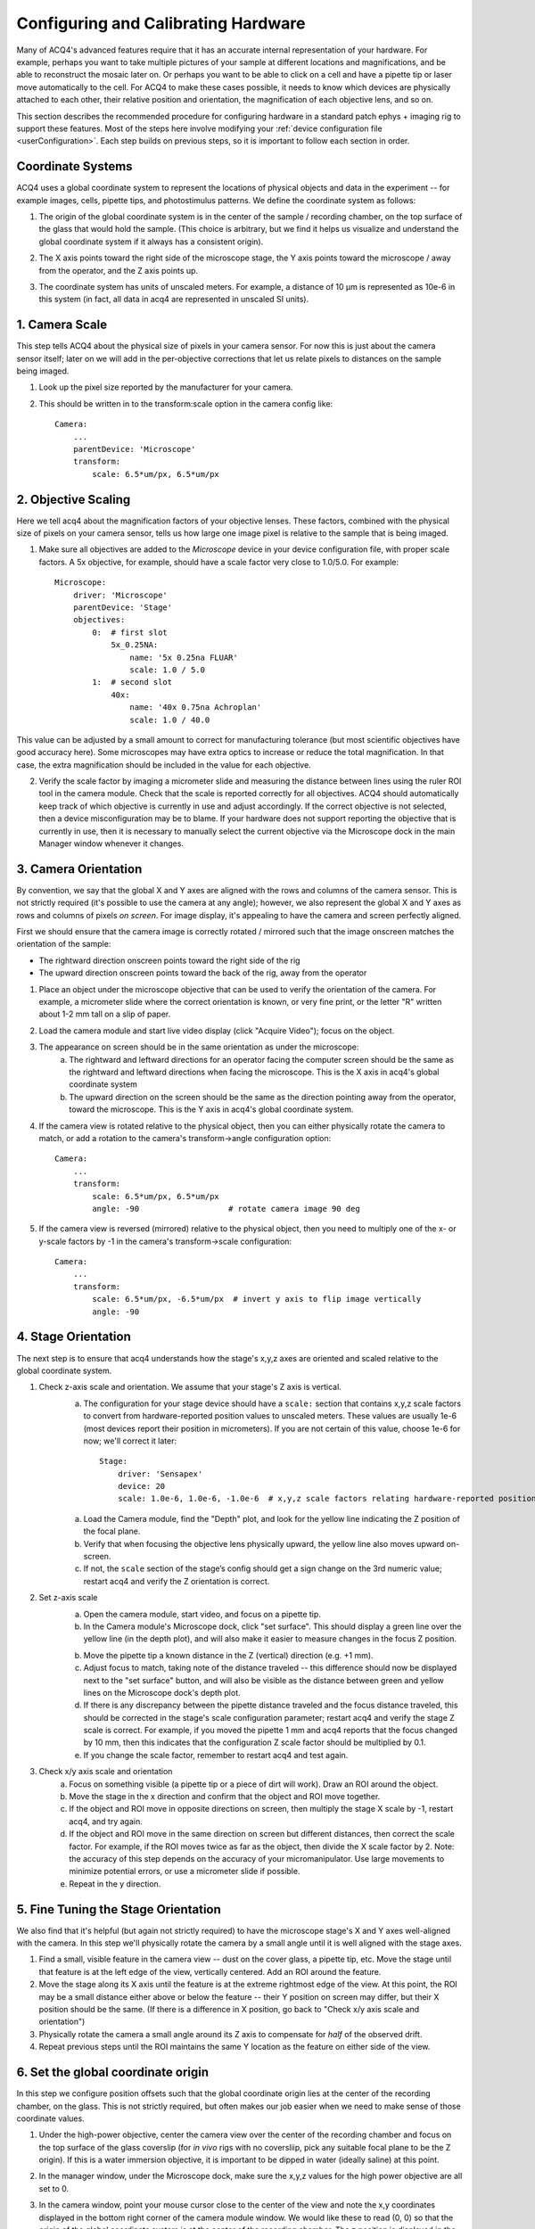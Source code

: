 .. _userCalibration:

Configuring and Calibrating Hardware
====================================

Many of ACQ4's advanced features require that it has an accurate internal representation of your hardware. For example, perhaps you want to take multiple pictures of your sample at different locations and magnifications, and be able to reconstruct the mosaic later on. Or perhaps you want to be able to click on a cell and have a pipette tip or laser move automatically to the cell. For ACQ4 to make these cases possible, it needs to know which devices are physically attached to each other, their relative position and orientation, the magnification of each objective lens, and so on.

This section describes the recommended procedure for configuring hardware in a standard patch ephys + imaging rig to support these features. Most of the steps here involve modifying your :ref:`device configuration file <userConfiguration>`. Each step builds on previous steps, so it is important to follow each section in order.

Coordinate Systems
------------------

ACQ4 uses a global coordinate system to represent the locations of physical objects and data in the experiment -- for example images, cells, pipette tips, and photostimulus patterns. We define the coordinate system as follows:

1. The origin of the global coordinate system is in the center of the sample / recording chamber, on the top surface of the glass that would hold the sample. (This choice is arbitrary, but we find it helps us visualize and understand the global coordinate system if it always has a consistent origin).
2. The X axis points toward the right side of the microscope stage, the Y axis points toward the microscope / away from the operator, and the Z axis points up.
3. The coordinate system has units of unscaled meters. For example, a distance of 10 μm is represented as 10e-6 in this system (in fact, all data in acq4 are represented in unscaled SI units).

    .. figure:: images/global_cs.svg


1. Camera Scale
---------------

This step tells ACQ4 about the physical size of pixels in your camera sensor. For now this is just about the camera sensor itself; later on we will add in the per-objective corrections that let us relate pixels to distances on the sample being imaged.

1. Look up the pixel size reported by the manufacturer for your camera.
2. This should be written in to the transform:scale option in the camera config like::

    Camera:
        ...
        parentDevice: 'Microscope'
        transform:
            scale: 6.5*um/px, 6.5*um/px


2. Objective Scaling
--------------------

Here we tell acq4 about the magnification factors of your objective lenses. These factors, combined with the physical size of pixels on your camera sensor, tells us how large one image pixel is relative to the sample that is being imaged.

1. Make sure all objectives are added to the *Microscope* device in your device configuration file, with proper scale factors. A 5x objective, for example, should have a scale factor very close to 1.0/5.0. For example::

    Microscope:
        driver: 'Microscope'
        parentDevice: 'Stage'
        objectives:
            0:  # first slot
                5x_0.25NA:
                    name: '5x 0.25na FLUAR'
                    scale: 1.0 / 5.0
            1:  # second slot
                40x:
                    name: '40x 0.75na Achroplan'
                    scale: 1.0 / 40.0


This value can be adjusted by a small amount to correct for manufacturing tolerance (but most scientific objectives have good accuracy here).
Some microscopes may have extra optics to increase or reduce the total magnification. In that case, the extra magnification should be included in the value for each objective.

2. Verify the scale factor by imaging a micrometer slide and measuring the distance between lines using the ruler ROI tool in the camera module. Check that the scale is reported correctly for all objectives. ACQ4 should automatically keep track of which objective is currently in use and adjust accordingly. If the correct objective is not selected, then a device misconfiguration may be to blame. If your hardware does not support reporting the objective that is currently in use, then it is necessary to manually select the current objective via the Microscope dock in the main Manager window whenever it changes.


3. Camera Orientation
---------------------

By convention, we say that the global X and Y axes are aligned with the rows and columns of the camera sensor. This is not strictly required (it's possible to use the camera at any angle); however, we also represent the global X and Y axes as rows and columns of pixels *on screen*. For image display, it's appealing to have the camera and screen perfectly aligned.

First we should ensure that the camera image is correctly rotated / mirrored such that the image onscreen matches the orientation of the sample:

* The rightward direction onscreen points toward the right side of the rig
* The upward direction onscreen points toward the back of the rig, away from the operator

1. Place an object under the microscope objective that can be used to verify the orientation of the camera. For example, a micrometer slide where the correct orientation is known, or very fine print, or the letter "R" written about 1-2 mm tall on a slip of paper.
2. Load the camera module and start live video display (click "Acquire Video"); focus on the object.
3. The appearance on screen should be in the same orientation as under the microscope:
    a. The rightward and leftward directions for an operator facing the computer screen should be the same as the rightward and leftward directions when facing the microscope. This is the X axis in acq4's global coordinate system
    b. The upward direction on the screen should be the same as the direction pointing away from the operator, toward the microscope. This is the Y axis in acq4's global coordinate system.
4. If the camera view is rotated relative to the physical object, then you can either physically rotate the camera to match, or add a rotation to the camera's transform->angle configuration option::

    Camera:
        ...
        transform:
            scale: 6.5*um/px, 6.5*um/px
            angle: -90                   # rotate camera image 90 deg

5. If the camera view is reversed (mirrored) relative to the physical object, then you need to multiply one of the x- or y-scale factors by -1 in the camera's transform->scale configuration::

    Camera:
        ...
        transform:
            scale: 6.5*um/px, -6.5*um/px  # invert y axis to flip image vertically
            angle: -90


4. Stage Orientation
--------------------

The next step is to ensure that acq4 understands how the stage's x,y,z axes are oriented and scaled relative to the global coordinate system.

1. Check z-axis scale and orientation. We assume that your stage's Z axis is vertical.
    a. The configuration for your stage device should have a ``scale:`` section that contains x,y,z scale factors to convert from hardware-reported
       position values to unscaled meters. These values are usually 1e-6 (most devices report their position in micrometers). If you are not certain 
       of this value, choose 1e-6 for now; we'll correct it later::

            Stage:
                driver: 'Sensapex'
                device: 20
                scale: 1.0e-6, 1.0e-6, -1.0e-6  # x,y,z scale factors relating hardware-reported position to global coordinates

    a. Load the Camera module, find the "Depth" plot, and look for the yellow line indicating the Z position of the focal plane.       
    b. Verify that when focusing the objective lens physically upward, the yellow line also moves upward on-screen.
    c. If not, the ``scale`` section of the stage’s config should get a sign change on the 3rd numeric value; restart acq4 and verify the Z orientation is correct.

2. Set z-axis scale
    a. Open the camera module, start video, and focus on a pipette tip.
    b. In the Camera module's Microscope dock, click "set surface". This should display a green line over the yellow line 
       (in the depth plot), and will also make it easier to measure changes in the focus Z position.
    b. Move the pipette tip a known distance in the Z (vertical) direction (e.g. +1 mm).
    c. Adjust focus to match, taking note of the distance traveled -- this difference should now be displayed next to the "set surface" button, 
       and will also be visible as the distance between green and yellow lines on the Microscope dock's depth plot.
    d. If there is any discrepancy between the pipette distance traveled and the focus distance traveled, this should be corrected in the 
       stage's scale configuration parameter; restart acq4 and verify the stage Z scale is correct. For example, if you moved the pipette 
       1 mm and acq4 reports that the focus changed by 10 mm, then this indicates that the configuration Z scale factor should be multiplied by 0.1.
    e. If you change the scale factor, remember to restart acq4 and test again.

3. Check x/y axis scale and orientation
    a. Focus on something visible (a pipette tip or a piece of dirt will work). Draw an ROI around the object.
    b. Move the stage in the x direction and confirm that the object and ROI move together.
    c. If the object and ROI move in opposite directions on screen, then multiply the stage X scale by -1, restart acq4, and try again.
    d. If the object and ROI move in the same direction on screen but different distances, then correct the scale factor. 
       For example, if the ROI moves twice as far as the object, then divide the X scale factor by 2. 
       Note: the accuracy of this step depends on the accuracy of your micromanipulator. 
       Use large movements to minimize potential errors, or use a micrometer slide if possible.
    e. Repeat in the y direction.


5. Fine Tuning the Stage Orientation
------------------------------------

We also find that it's helpful (but again not strictly required) to have the microscope stage's X and Y axes well-aligned with the camera. 
In this step we'll physically rotate the camera by a small angle until it is well aligned with the stage axes.

1. Find a small, visible feature in the camera view -- dust on the cover glass, a pipette tip, etc. 
   Move the stage until that feature is at the left edge of the view, vertically centered. Add an ROI around the feature.
2. Move the stage along its X axis until the feature is at the extreme rightmost edge of the view. 
   At this point, the ROI may be a small distance either above or below the feature -- their Y position on screen may differ, 
   but their X position should be the same. (If there is a difference in X position, go back to "Check x/y axis scale and orientation")
3. Physically rotate the camera a small angle around its Z axis to compensate for *half* of the observed drift.
4. Repeat previous steps until the ROI maintains the same Y location as the feature on either side of the view.


6. Set the global coordinate origin
-----------------------------------

In this step we configure position offsets such that the global coordinate origin lies at the center of the recording chamber, on the glass. This is not strictly required, but often makes our job easier when we need to make sense of those coordinate values.

1. Under the high-power objective, center the camera view over the center of the recording chamber and focus on the top surface of the glass coverslip (for *in vivo* rigs with no coversliip, pick any suitable focal plane to be the Z origin). If this is a water immersion objective, it is important to be dipped in water (ideally saline) at this point.
2. In the manager window, under the Microscope dock, make sure the x,y,z values for the high power objective are all set to 0.
3. In the camera window, point your mouse cursor close to the center of the view and note the x,y coordinates displayed in the bottom right corner of the camera module window. We would like these to read (0, 0) so that the origin of the global coordinate system is at the center of the recording chamber. The z position is displayed in the Depth dock on the right-hand side of the camera window, and we would like the 0 here to mean “on the glass”. Note: If you have a multi-well setup, you might choose to place the origin in the center of a specific well, or in the center of all wells, etc.
4. To move the origin, we will subtract the currently displayed x,y,z position values from the ``transform -> pos`` setting in the stage's device configuration. (if no setting exists here yet, the values are assumed to be 0)::

        Stage:
            driver: 'Sensapex'
            device: 20
            scale: 1.0e-6, 1.0e-6, -1.0e-6
            transform:
                pos: -3.45*mm, -12.27*mm, 8.552*mm

5. After correcting these values, restart acq4 and confirm that the global origin is roughly where you expect it to be.


7. Objective offset calibration
-------------------------------

In this step we tell acq4 how far apart the focal planes and objective centers are for your objectives. Note that some objective changers will attempt to automatically adjust the focal position when switching to compensate for parfocality; this calibration step does _not_ affect that behavior, and also is not affected by that behavior.

1. Focus on a pipette tip under the highest power objective. If you are using an immersion objective, then the pipette tip and objective should be dipped in saline.
   Note: we assume here that you have a standard 2-objective ephys rig, but these instructions should apply easily to more objectives.
2. In the manager window, under the Microscope dock, make sure the x,y,z values for the high power objective are all set to 0.
   These values will _stay_ 0 because by convention we calibrate the position offsets of each objective relative to the highest power objective.
3. Draw a small ROI around the tip of the pipette and click the "set surface" button. This gives us a reference point (green line in the depth plot) for measuring the offset between two objectives.
4. Switch to the low power objective, remove the saline from around the pipette (assuming this is an air objective), and focus on the pipette (but don't move the stage x/y axes)
   Note: the reason we do this calibration in saline for the high power objective and in air for the low power objective is that these are the most common conditions under which we will want to "transfer" pipette positions from one objective to another -- in some setups we do a coarse pipette calibration in air under the low-power objective, then do a refined calibration under high power dipped in saline.
5. In the manager window, under the Microscope dock, adjust the x,y values for the low-power objective until the pipette tip is matched to the ROI again. Likewise, adjust the z value until the yellow focus line is matched to the green "surface" line.
6. Copy the x,y,z values you have chosen in to the objective offset position in the microscope configuration. Do this for all objectives (including the high-power objective with values set to 0)::

    Microscope:
        driver: 'Microscope'
        parentDevice: 'Stage'
        objectives:
            0:  # first slot
                5x_0.25NA:
                    name: '5x 0.25na FLUAR'
                    scale: 1.0 / 5.0
                    offset: -43*um, 9*um
            1:  # second slot
                40x:
                    name: '40x 0.75na Achroplan'
                    scale: 1.0 / 40.0

7. Verify after restarting acq4 that the offsets are working correctly by repeating steps 1-4.


8. Initial manipulator calibration
----------------------------------

This procedure should be performed any time a manipulator is physically reconfigured (like if the orientation of the manipulator or headstage is adjusted), or whenever it appears that the manipulator calibrations are no longer correct. Before starting this procedure, it is a good idea to make sure your manipulator is securely seated in a good position such that:

* Pipette tips can reach a large enough area in the center of the recording chamber as well as any needed cleaning wells. To maximize available reach, it may help to orient the manipulator such that a cleaning well is at one corner of the manipulato's x/y range, and the center of the recording chamber is at the opposite x/y range
* The headstage should be unlikely to collide with the microscope
* Collisions with nearby manipulators are not possible


If your manipulator position meets these requirements, ..

1. Run calibrations recommended by the hardware manufacturer, if needed.
    - For Sensapex uMp: 
        - Move manipulator to a safe position and remove the pipette+holder.
          NOTE: The manipulator will move over its full range of motion, so it is important
          that no collisions are possible during this calibration.
        - Run the position calibration from the sensapex touchpad (tap the manipulator icon [4th from left along the screen bottom], then expand the "Setup" group, then "Calibrate positions").

2. Calibrate manipulator axis orientation. This step tells acq4 about the _direction_ that each manipulator axis points relative to the
   global coordinate system:
    a. Put a new pipette and the high-power objective in solution in the recording chamber. Watch via the camera for a few minutes to verify that the pipette is not drifting. 
       In case of drift, reduce any sources of temperature change -- especially block all air flow around the rig and microscope.
    b. In manager window, find the dock for the manipulator device to be calibrated (e.g. "Sensapex1") and click "calibrate". This opens a new window that manages the collection of calibration data points, which will be used to determine the manipulator axis directions.
    c. In the calibration window, remove all calibration points (if any) by selecting and clicking "remove".
    d. Move the stage to the center of the recording chamber and focus near the plane where you will normally be patching (if you're patching cultured cells, ~10µm above the glass is ok).
    e. In 40x, move the pipette to the left edge of the view, vertical center. The tip should be in sharp focus. 
    f. Click "add point" in the calibration window, then click on the pipette tip. This should be done carefully -- zoom in and pick a specific feature of the pipette tip that you will be able to click on repeatedly. It may help to take a screenshot here as a reference to ensure that you can repeatedly achieve the same focus and point position. 
    g. Move the pipette ~50µm to the right using _only_ the manipulator X axis (do not move the manipulator y/z axes). Re-focus on the tip (using the microscope focus) and add another point. Continue adding points until the pipette tip reaches the right side of the view. During this entire process, the manipulator Y and Z axes must remain unchanged. To calibrate the orientation of each axis, you need a minimum of three calibration points per axis. However, it is recommended to collect several points per axis for better accuracy.
    h. Now repeat the process for the Y and Z axes -- start from the top edge / horizontal center and work your way downward in Y (leaving X and Z unchanged), then start in the center of the screen and work your way upward in Z (cover at least ~100 µm in Z range).
    i. Click "save calibration".

3. Test axis orientation calibration:
    a. Under the multipatch module, enable the pipette by clicking on its numbered button (and disable all other pipettes)
    b. Click "calibrate", then click on the pipette tip in the camera module
    c. Focus on a random x/y/z location, click "set target" in the multipatch module, then click any location in the camera module. A yellow target symbol should appear where you clicked.
    d. Click "to target" and wait for the pipette tip to move. If the calibration was successful, the pipette tip should come very close to the target. Otherwise, it's likely a mistake was made during the calibration procedure.
    e. Check the Z error by using the camera module's depth chart (compare the yellow focus line to the blue pipette triangle; you may need to zoom in using the mouse wheel). 
    f. Within the field of view where calibration was performed, errors should be very small (on the order of 1 µm). As you move farther from the original calibration site (the center of the recording chamber), you should expect some x/y error to accumulate.


9. Set home and cleaning positions for each manipulator
-------------------------------------------------------

1. Set home position
    a. Move manipulator to the center of its y range, almost to the top of its z range, and almost to the end of its x range away from the recording chamber.
    b. In the manager window, under the dock for the manipulator device (e.g. "Sensapex1"), click "Set Home"

2. Set clean / rinse positions
    a. Move pipette tip into the cleaning well, at the desired depth for cleaning.
       Note: during automated pipette cleaning, the manipulator is programmed to move a certain distance above the cleaning position before entering the cleaning well. The default distance is 5 mm, but this can be set in the configuration for patch pipette states under "clean -> approachHeight". If the manipulator cannot move this distance above the selected cleaning position, then an error will occur. Now is a good time to make sure there is enough room to satisfy this constraint.
    b. In the manager window under the dock for the patch pipette device (e.g. "PatchPipette1"), click "Set Clean Pos".
    c. Repeat for rinse position if needed.


10. Configure pipette approach angle
------------------------------------